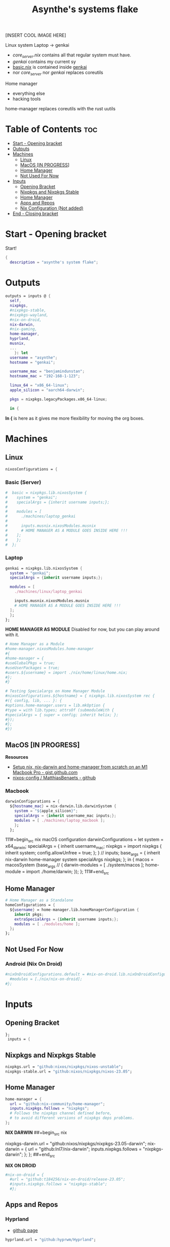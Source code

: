 :PROPERTIES:
:ID:       fd9a97e4-acc3-4bb1-aa66-6a170e5cf9ae
:END:
#+title: Asynthe's systems flake
#+property: header-args :tangle flake.nix
#+auto_tangle: t

[INSERT COOL IMAGE HERE]

Linux system
Laptop -> genkai

- /core_server.nix/ contains all that regular system must have.
- /genkai/ contains my current sy
- _basic.nix_ is contained inside _genkai_
- nor /core_server/ nor /genkai/ replaces coreutils

Home manager
- everything else
- hacking tools
home-manager replaces coreutils with the rust uutils

* Table of Contents :toc:
- [[#start---opening-bracket][Start - Opening bracket]]
- [[#outputs][Outputs]]
- [[#machines][Machines]]
  - [[#linux][Linux]]
  - [[#macos-in-progress][MacOS [IN PROGRESS]]]
  - [[#home-manager][Home Manager]]
  - [[#not-used-for-now][Not Used For Now]]
- [[#inputs][Inputs]]
  - [[#opening-bracket][Opening Bracket]]
  - [[#nixpkgs-and-nixpkgs-stable][Nixpkgs and Nixpkgs Stable]]
  - [[#home-manager-1][Home Manager]]
  - [[#apps-and-repos][Apps and Repos]]
  - [[#nix-configuration-not-added][Nix Configuration (Not added)]]
- [[#end---closing-bracket][End - Closing bracket]]

* Start - Opening bracket

Start!
#+begin_src nix
{
  description = "asynthe's system flake";
#+end_src

* Outputs

#+begin_src nix
outputs = inputs @ {
  self,
  nixpkgs,
  #nixpkgs-stable,
  #nixpkgs-wayland,
  #nix-on-droid,
  nix-darwin,
  #nix-gaming,
  home-manager,
  hyprland,
  musnix,
  ...
	}: let
  username = "asynthe";
  hostname = "genkai";
  
  username_mac = "benjamindunstan";
  hostname_mac = "192-168-1-123";

  linux_64 = "x86_64-linux";
  apple_silicon = "aarch64-darwin";

  pkgs = nixpkgs.legacyPackages.x86_64-linux;
  
  in {
#+end_src

*In {* is here as it gives me more flexibility for moving the org boxes.

* Machines
** Linux

#+begin_src nix
nixosConfigurations = {
#+end_src

*** Basic (Server)

#+begin_src nix
#  basic = nixpkgs.lib.nixosSystem {
#    system = "genkai";
#    specialArgs = {inherit username inputs;};
#
#    modules = [
#      ./machines/laptop_genkai
#
#      inputs.musnix.nixosModules.musnix
#      # HOME MANAGER AS A MODULE GOES INSIDE HERE !!!
#    ];
#    };
#  };
#+end_src


*** Laptop

#+begin_src nix
  genkai = nixpkgs.lib.nixosSystem {
    system = "genkai";
    specialArgs = {inherit username inputs;};

    modules = [
      ./machines/linux/laptop_genkai

      inputs.musnix.nixosModules.musnix
      # HOME MANAGER AS A MODULE GOES INSIDE HERE !!!
    ];
    };
  };
#+end_src

*HOME MANAGER AS MODULE*
Disabled for now, but you can play around with it.

#+begin_src nix
      # Home Manager as a Module
      #home-manager.nixosModules.home-manager
      #{
      #home-manager = {
      #useGlobalPkgs = true;
      #useUserPackages = true;
      #users.${username} = import ./nix/home/linux/home.nix;
      #};
      #}

      # Testing Specialargs on Home Manager Module
      #nixosConfigurations.${hostname} = { nixpkgs.lib.nixosSystem rec {
      #({ config, lib, ... }: {
      #options.home-manager.users = lib.mkOption {
      #type = with lib.types; attrsOf (submoduleWith {
      #specialArgs = { super = config; inherit helix; };
      #});
      #};
      #})
#+end_src

** MacOS [IN PROGRESS]

*Resources*
+ [[https://gist.github.com/jmatsushita/5c50ef14b4b96cb24ae5268dab613050][Setup nix, nix-darwin and home-manager from scratch on an M1 Macbook Pro - gist.github.com]]
+ [[https://github.com/MatthiasBenaets/nixos-config#nix-darwin-installation-guide][nixos-config / MatthiasBenaets - github]]

*** Macbook

#+begin_src nix
darwinConfigurations = {
  ${hostname_mac} = nix-darwin.lib.darwinSystem {
    system = "${apple_silicon}";
    specialArgs = {inherit username_mac inputs;};
    modules = [ ./machines/laptop_macbook ];
    };
  };
#+end_src

111#+begin_src nix
  macOS configuration
    darwinConfigurations =
      let
        system = x64_darwin;
        specialArgs =
        {
          inherit username_mac;
          nixpkgs = import nixpkgs {
            inherit system;
            config.allowUnfree = true;
            };
        }
        // inputs;
       base_args = {
       inherit nix-darwin home-manager system specialArgs nixpkgs;
      };
      in {
      macos = macosSystem (base_args // {
      darwin-modules = [ ./system/macos ];
      home-module = import ./home/darwin;
      });
      };
111#+end_src

** Home Manager

#+begin_src nix
      # Home Manager as a Standalone
      homeConfigurations = {
        ${username} = home-manager.lib.homeManagerConfiguration {
          inherit pkgs;
          extraSpecialArgs = {inherit username inputs;};
          modules = [ ./modules/home ];
        };
      };
#+end_src

** Not Used For Now
*** Android (Nix On Droid)

#+begin_src nix
      #nixOnDroidConfigurations.default = #nix-on-droid.lib.nixOnDroidConfiguration {
        #modules = [./nix/nix-on-droid];
      #};
#+end_src

* Inputs
** Opening Bracket

#+begin_src nix
};
 inputs = {
#+end_src

** Nixpkgs and Nixpkgs Stable

#+begin_src nix
    nixpkgs.url = "github:nixos/nixpkgs/nixos-unstable";
    nixpkgs-stable.url = "github:nixos/nixpkgs/nixos-23.05";
#+end_src

** Home Manager

#+begin_src nix
    home-manager = {
      url = "github:nix-community/home-manager";
      inputs.nixpkgs.follows = "nixpkgs"; 
      # Follows the nixpkgs channel defined before, 
      # to avoid different versions of nixpkgs deps problems.
    };
#+end_src

*NIX DARWIN*
##+begin_src nix
    # For MacOS
    nixpkgs-darwin.url = "github:nixos/nixpkgs/nixpkgs-23.05-darwin";
    nix-darwin = {
      url = "github:lnl7/nix-darwin";
      inputs.nixpkgs.follows = "nixpkgs-darwin";
    };
  };
##+end_src

*NIX ON DROID*
#+begin_src nix
    #nix-on-droid = {
      #url = "github:t184256/nix-on-droid/release-23.05";
      #inputs.nixpkgs.follows = "nixpkgs-stable";
      #};
#+end_src

** Apps and Repos
*** Hyprland

+ [[https://github.com/hyprwm/Hyprland][github page]]

#+begin_src nix
hyprland.url = "github:hyprwm/Hyprland";
#+end_src

*** musnix

+ [[https://github.com/musnix/musnix][github page]]

#+begin_src nix
musnix.url = "github:musnix/musnix";
#+end_src

*** nil - Nix Language server

+ [[https://github.com/oxalica/nil][github page]]

#+begin_src nix
nil.url = "github:oxalica/nil";
#+end_src

*** rust-overlay

+ [[https://github.com/oxalica/rust-overlay][rust-overlay - github page]]

#+begin_src nix
rust-overlay.url = "github:oxalica/rust-overlay";
#+end_src

*** Uncommented

#+begin_src nix
    #nixpkgs-wayland.url = "github:nix-community/nixpkgs-wayland";
    #nix-gaming.url = "github:fufexan/nix-gaming";
    #helix.url = "github:helix-editor/helix/23.05";
#+end_src

** Nix Configuration (Not added)

The closing bracket is from OUTPUTs, i put it here to have more flexibility moving the configurations around.

*nixConfig* should be put inside the configurations, but this will work for now.

##+begin_src nix
  nixConfig = {
      extra-experimental-features = [ "recursive-nix" ];
      extra-subtituters = [
        "https://cache.nixos.org/" # The main cache, you can replace w one closer to you.
        "https://hyprland.cachix.org"
        # Nix community's cache server
        "https://nix-community.cachix.org"
        "https://nixpkgs-wayland.cachix.org"
      ];

      extra-trusted-public-keys = [
        "cache.nixos.org-1:6NCHdD59X431o0gWypbMrAURkbJ16ZPMQFGspcDShjY="
        "nix-community.cachix.org-1:mB9FSh9qf2dCimDSUo8Zy7bkq5CX+/rkCWyvRCYg3Fs="
        "nixpkgs-wayland.cachix.org-1:3lwxaILxMRkVhehr5StQprHdEo4IrE8sRho9R9HOLYA="
        "hyprland.cachix.org-1:a7pgxzMz7+chwVL3/pzj6jIBMioiJM7ypFP8PwtkuGc=" # Hyprland
        "cuda-maintainers.cachix.org-1:0dq3bujKpuEPMCX6U4WylrUDZ9JyUG0VpVZa7CNfq5E=" # Cuda Maintaners, nvidia
      ];
  };
}
##+end_src

* End - Closing bracket

Thanks for Reading!
#+begin_src nix
};
}
#+end_src
